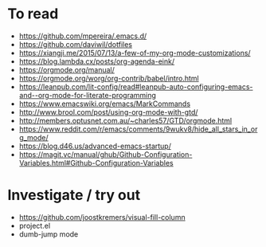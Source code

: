 * To read
- https://github.com/mpereira/.emacs.d/
- https://github.com/daviwil/dotfiles
- https://xiangji.me/2015/07/13/a-few-of-my-org-mode-customizations/
- https://blog.lambda.cx/posts/org-agenda-eink/
- https://orgmode.org/manual/
- https://orgmode.org/worg/org-contrib/babel/intro.html
- https://leanpub.com/lit-config/read#leanpub-auto-configuring-emacs-and--org-mode-for-literate-programming
- https://www.emacswiki.org/emacs/MarkCommands
- http://www.brool.com/post/using-org-mode-with-gtd/
- http://members.optusnet.com.au/~charles57/GTD/orgmode.html
- https://www.reddit.com/r/emacs/comments/9wukv8/hide_all_stars_in_org_mode/
- https://blog.d46.us/advanced-emacs-startup/
- https://magit.vc/manual/ghub/Github-Configuration-Variables.html#Github-Configuration-Variables

* Investigate / try out
- https://github.com/joostkremers/visual-fill-column
- project.el
- dumb-jump mode
